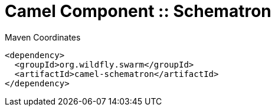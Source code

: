 = Camel Component :: Schematron


.Maven Coordinates
[source,xml]
----
<dependency>
  <groupId>org.wildfly.swarm</groupId>
  <artifactId>camel-schematron</artifactId>
</dependency>
----


